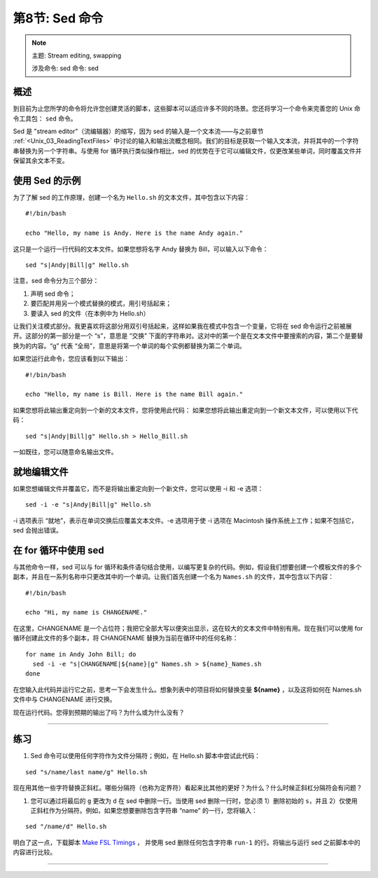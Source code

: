 .. _Unix_08_Sed:

第8节: Sed 命令
================

.. note::

  主题: Stream editing, swapping
  
  涉及命令: sed
  命令: sed
  
概述
**********

到目前为止您所学的命令将允许您创建灵活的脚本，这些脚本可以适应许多不同的场景。您还将学习一个命令来完善您的 Unix 命令工具包： ``sed`` 命令。

Sed 是 "stream editor"（流编辑器）的缩写，因为 sed 的输入是一个文本流——与之前章节 :ref:`<Unix_03_ReadingTextFiles>` 中讨论的输入和输出流概念相同。我们的目标是获取一个输入文本流，并将其中的一个字符串替换为另一个字符串。与使用 for 循环执行类似操作相比，sed 的优势在于它可以编辑文件，仅更改某些单词，同时覆盖文件并保留其余文本不变。

使用 Sed 的示例
**********

为了了解 sed 的工作原理，创建一个名为 ``Hello.sh`` 的文本文件，其中包含以下内容：

::

  #!/bin/bash
  
  echo "Hello, my name is Andy. Here is the name Andy again."
  

这只是一个运行一行代码的文本文件。如果您想将名字 Andy 替换为 Bill，可以输入以下命令：

::

  sed "s|Andy|Bill|g" Hello.sh
  
注意，sed 命令分为三个部分：

1. 声明 sed 命令；
2. 要匹配并用另一个模式替换的模式，用引号括起来；
3. 要读入 sed 的文件（在本例中为 Hello.sh）

让我们关注模式部分。我更喜欢将这部分用双引号括起来，这样如果我在模式中包含一个变量，它将在 sed 命令运行之前被展开。这部分的第一部分是一个 “s”，意思是 “交换” 下面的字符串对。这对中的第一个是在文本文件中要搜索的内容，第二个是要替换为的内容。“g” 代表 “全局”，意思是将第一个单词的每个实例都替换为第二个单词。

如果您运行此命令，您应该看到以下输出：

::

  #!/bin/bash
  
  echo "Hello, my name is Bill. Here is the name Bill again."
  
如果您想将此输出重定向到一个新的文本文件，您将使用此代码：
如果您想将此输出重定向到一个新文本文件，可以使用以下代码：

::

  sed "s|Andy|Bill|g" Hello.sh > Hello_Bill.sh
  
一如既往，您可以随意命名输出文件。

就地编辑文件
**********

如果您想编辑文件并覆盖它，而不是将输出重定向到一个新文件，您可以使用 -i 和 -e 选项：

::

  sed -i -e "s|Andy|Bill|g" Hello.sh

-i 选项表示 “就地”，表示在单词交换后应覆盖文本文件。-e 选项用于使 -i 选项在 Macintosh 操作系统上工作；如果不包括它，sed 会抛出错误。


在 for 循环中使用 sed
***********

与其他命令一样，sed 可以与 for 循环和条件语句结合使用，以编写更复杂的代码。例如，假设我们想要创建一个模板文件的多个副本，并且在一系列名称中只更改其中的一个单词。让我们首先创建一个名为 ``Names.sh`` 的文件，其中包含以下内容：

::

  #!/bin/bash
  
  echo "Hi, my name is CHANGENAME."
  

在这里，CHANGENAME 是一个占位符；我把它全部大写以便突出显示，这在较大的文本文件中特别有用。现在我们可以使用 for 循环创建此文件的多个副本，将 CHANGENAME 替换为当前在循环中的任何名称：

::

  for name in Andy John Bill; do
    sed -i -e "s|CHANGENAME|${name}|g" Names.sh > ${name}_Names.sh
  done
  
在您输入此代码并运行它之前，思考一下会发生什么。想象列表中的项目将如何替换变量 **${name}** ，以及这将如何在 Names.sh 文件中与 CHANGENAME 进行交换。

现在运行代码。您得到预期的输出了吗？为什么或为什么没有？


----------

练习
*********

1. Sed 命令可以使用任何字符作为文件分隔符；例如，在 Hello.sh 脚本中尝试此代码：

::

  sed "s/name/last name/g" Hello.sh
  
现在用其他一些字符替换正斜杠。哪些分隔符（也称为定界符）看起来比其他的更好？为什么？什么时候正斜杠分隔符会有问题？


1. 您可以通过将最后的 ``g`` 更改为 ``d`` 在 sed 中删除一行。当使用 sed 删除一行时，您必须 1）删除初始的 ``s``，并且 2）仅使用正斜杠作为分隔符。例如，如果您想要删除包含字符串 “name” 的一行，您将输入：

::

  sed "/name/d" Hello.sh

明白了这一点，下载脚本 `Make FSL Timings <https://github.com/andrewjahn/FSL_Scripts/blob/master/make_FSL_Timings.sh>`__ ， 并使用 sed 删除任何包含字符串 ``run-1`` 的行。将输出与运行 sed 之前脚本中的内容进行比较。

---------



